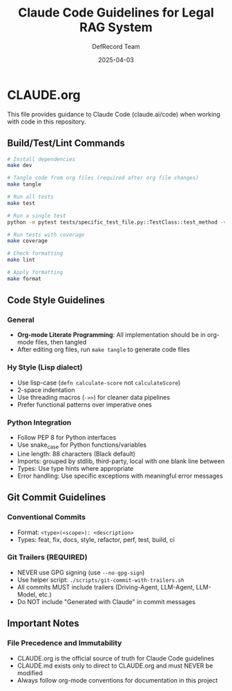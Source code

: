 #+TITLE: Claude Code Guidelines for Legal RAG System
#+AUTHOR: DefRecord Team
#+EMAIL: info@defrecord.com
#+DATE: 2025-04-03
#+DESCRIPTION: Guidelines for using Claude Code with the Legal RAG system project

* CLAUDE.org

This file provides guidance to Claude Code (claude.ai/code) when working with code in this repository.

** Build/Test/Lint Commands

#+begin_src bash
# Install dependencies
make dev

# Tangle code from org files (required after org file changes)
make tangle

# Run all tests
make test

# Run a single test
python -m pytest tests/specific_test_file.py::TestClass::test_method -v

# Run tests with coverage
make coverage

# Check formatting
make lint

# Apply formatting
make format
#+end_src

** Code Style Guidelines

*** General
- *Org-mode Literate Programming*: All implementation should be in org-mode files, then tangled
- After editing org files, run ~make tangle~ to generate code files

*** Hy Style (Lisp dialect)
- Use lisp-case (~defn calculate-score~ not ~calculateScore~)
- 2-space indentation
- Use threading macros (~->>~) for cleaner data pipelines
- Prefer functional patterns over imperative ones

*** Python Integration
- Follow PEP 8 for Python interfaces
- Use snake_case for Python functions/variables
- Line length: 88 characters (Black default)
- Imports: grouped by stdlib, third-party, local with one blank line between
- Types: Use type hints where appropriate
- Error handling: Use specific exceptions with meaningful error messages

** Git Commit Guidelines

*** Conventional Commits
- Format: ~<type>(<scope>): <description>~
- Types: feat, fix, docs, style, refactor, perf, test, build, ci

*** Git Trailers (REQUIRED)
- NEVER use GPG signing (use ~--no-gpg-sign~)
- Use helper script: ~./scripts/git-commit-with-trailers.sh~
- All commits MUST include trailers (Driving-Agent, LLM-Agent, LLM-Model, etc.)
- Do NOT include "Generated with Claude" in commit messages

** Important Notes

*** File Precedence and Immutability
- CLAUDE.org is the official source of truth for Claude Code guidelines
- CLAUDE.md exists only to direct to CLAUDE.org and must NEVER be modified
- Always follow org-mode conventions for documentation in this project